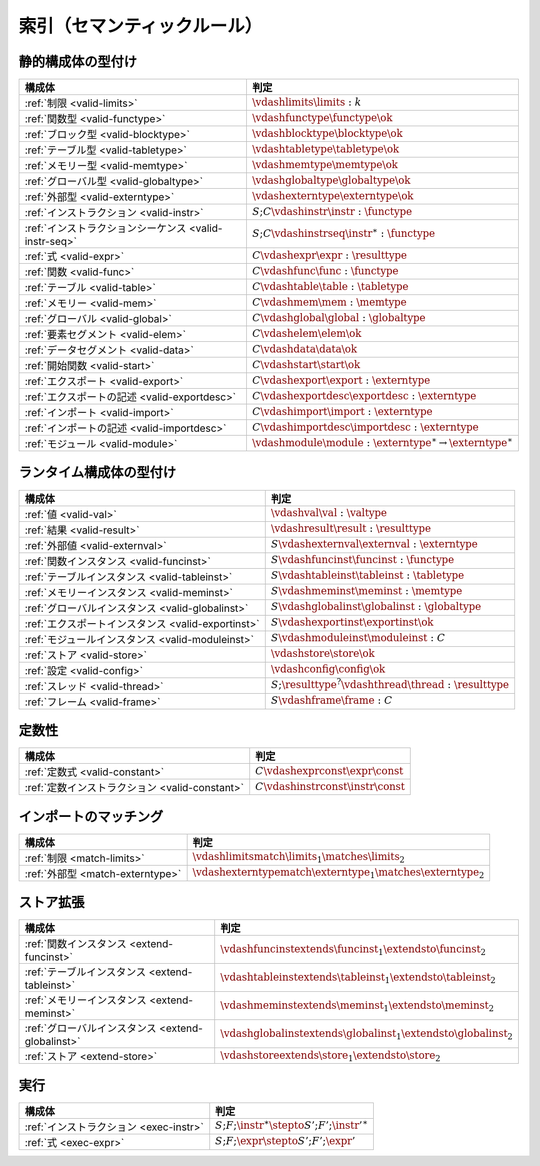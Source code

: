 .. _index-rules:

索引（セマンティックルール）
-----------------------


.. index:: validation
.. _index-valid:

静的構成体の型付け
~~~~~~~~~~~~~~~~~~~~~~~~~~~

=========================================================  ===============================================================================
構成体                                                        判定
=========================================================  ===============================================================================
:ref:`制限 <valid-limits>`                                   :math:`\vdashlimits \limits : k`
:ref:`関数型 <valid-functype>`                                :math:`\vdashfunctype \functype \ok`
:ref:`ブロック型 <valid-blocktype>`                            :math:`\vdashblocktype \blocktype \ok`
:ref:`テーブル型 <valid-tabletype>`                            :math:`\vdashtabletype \tabletype \ok`
:ref:`メモリー型 <valid-memtype>`                              :math:`\vdashmemtype \memtype \ok`
:ref:`グローバル型 <valid-globaltype>`                         :math:`\vdashglobaltype \globaltype \ok`
:ref:`外部型 <valid-externtype>`                             :math:`\vdashexterntype \externtype \ok`
:ref:`インストラクション <valid-instr>`                        :math:`S;C \vdashinstr \instr : \functype`
:ref:`インストラクションシーケンス <valid-instr-seq>`            :math:`S;C \vdashinstrseq \instr^\ast : \functype`
:ref:`式 <valid-expr>`                                       :math:`C \vdashexpr \expr : \resulttype`
:ref:`関数 <valid-func>`                                     :math:`C \vdashfunc \func : \functype`
:ref:`テーブル <valid-table>`                                :math:`C \vdashtable \table : \tabletype`
:ref:`メモリー <valid-mem>`                                  :math:`C \vdashmem \mem : \memtype`
:ref:`グローバル <valid-global>`                              :math:`C \vdashglobal \global : \globaltype`
:ref:`要素セグメント <valid-elem>`                             :math:`C \vdashelem \elem \ok`
:ref:`データセグメント <valid-data>`                           :math:`C \vdashdata \data \ok`
:ref:`開始関数 <valid-start>`                                :math:`C \vdashstart \start \ok`
:ref:`エクスポート <valid-export>`                            :math:`C \vdashexport \export : \externtype`
:ref:`エクスポートの記述 <valid-exportdesc>`                   :math:`C \vdashexportdesc \exportdesc : \externtype`
:ref:`インポート <valid-import>`                              :math:`C \vdashimport \import : \externtype`
:ref:`インポートの記述 <valid-importdesc>`                     :math:`C \vdashimportdesc \importdesc : \externtype`
:ref:`モジュール <valid-module>`                              :math:`\vdashmodule \module : \externtype^\ast \to \externtype^\ast`
=========================================================  ===============================================================================


.. index:: runtime

ランタイム構成体の型付け
~~~~~~~~~~~~~~~~~~~~~~~~~~~~

=========================================================  ===============================================================================
構成体                                                        判定
=========================================================  ===============================================================================
:ref:`値 <valid-val>`                                       :math:`\vdashval \val : \valtype`
:ref:`結果 <valid-result>`                                  :math:`\vdashresult \result : \resulttype`
:ref:`外部値 <valid-externval>`                             :math:`S \vdashexternval \externval : \externtype`
:ref:`関数インスタンス <valid-funcinst>`                      :math:`S \vdashfuncinst \funcinst : \functype`
:ref:`テーブルインスタンス <valid-tableinst>`                   :math:`S \vdashtableinst \tableinst : \tabletype`
:ref:`メモリーインスタンス <valid-meminst>`                     :math:`S \vdashmeminst \meminst : \memtype`
:ref:`グローバルインスタンス <valid-globalinst>`                :math:`S \vdashglobalinst \globalinst : \globaltype`
:ref:`エクスポートインスタンス <valid-exportinst>`              :math:`S \vdashexportinst \exportinst \ok`
:ref:`モジュールインスタンス <valid-moduleinst>`                :math:`S \vdashmoduleinst \moduleinst : C`
:ref:`ストア <valid-store>`                                   :math:`\vdashstore \store \ok`
:ref:`設定 <valid-config>`                                  :math:`\vdashconfig \config \ok`
:ref:`スレッド <valid-thread>`                                :math:`S;\resulttype^? \vdashthread \thread : \resulttype`
:ref:`フレーム <valid-frame>`                                 :math:`S \vdashframe \frame : C`
=========================================================  ===============================================================================


定数性
~~~~~~~~~~~~

===============================================  ===============================================================================
構成体                                              判定
===============================================  ===============================================================================
:ref:`定数式 <valid-constant>`                     :math:`C \vdashexprconst \expr \const`
:ref:`定数インストラクション <valid-constant>`       :math:`C \vdashinstrconst \instr \const`
===============================================  ===============================================================================


インポートのマッチング
~~~~~~~~~~~~~~~

===============================================  ===============================================================================
構成体                                              判定
===============================================  ===============================================================================
:ref:`制限 <match-limits>`                        :math:`\vdashlimitsmatch \limits_1 \matches \limits_2`
:ref:`外部型 <match-externtype>`                  :math:`\vdashexterntypematch \externtype_1 \matches \externtype_2`
===============================================  ===============================================================================


ストア拡張
~~~~~~~~~~~~~~~

======================================================  ===============================================================================
構成体                                                      判定
======================================================  ===============================================================================
:ref:`関数インスタンス <extend-funcinst>`                   :math:`\vdashfuncinstextends \funcinst_1 \extendsto \funcinst_2`
:ref:`テーブルインスタンス <extend-tableinst>`               :math:`\vdashtableinstextends \tableinst_1 \extendsto \tableinst_2`
:ref:`メモリーインスタンス <extend-meminst>`                 :math:`\vdashmeminstextends \meminst_1 \extendsto \meminst_2`
:ref:`グローバルインスタンス <extend-globalinst>`            :math:`\vdashglobalinstextends \globalinst_1 \extendsto \globalinst_2`
:ref:`ストア <extend-store>`                              :math:`\vdashstoreextends \store_1 \extendsto \store_2`
======================================================  ===============================================================================


実行
~~~~~~~~~

===============================================  ===============================================================================
構成体                                              判定
===============================================  ===============================================================================
:ref:`インストラクション <exec-instr>`                :math:`S;F;\instr^\ast \stepto S';F';{\instr'}^\ast`
:ref:`式 <exec-expr>`                              :math:`S;F;\expr \stepto  S';F';\expr'`
===============================================  ===============================================================================
